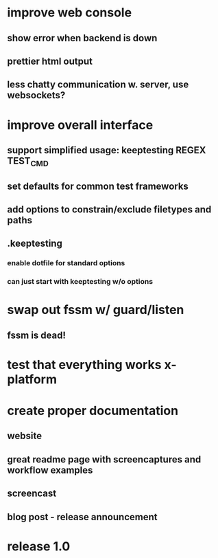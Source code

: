 * improve web console
**  show error when backend is down
**  prettier html output
**  less chatty communication w. server, use websockets?
* improve overall interface
** support simplified usage: keeptesting REGEX TEST_CMD
** set defaults for common test frameworks
** add options to constrain/exclude filetypes and paths
** .keeptesting
***  enable dotfile for standard options
***  can just start with keeptesting w/o options
* swap out fssm w/ guard/listen
** fssm is dead!
* test that everything works x-platform
* create proper documentation
** website
** great readme page with screencaptures and workflow examples
** screencast
** blog post - release announcement
* release 1.0
